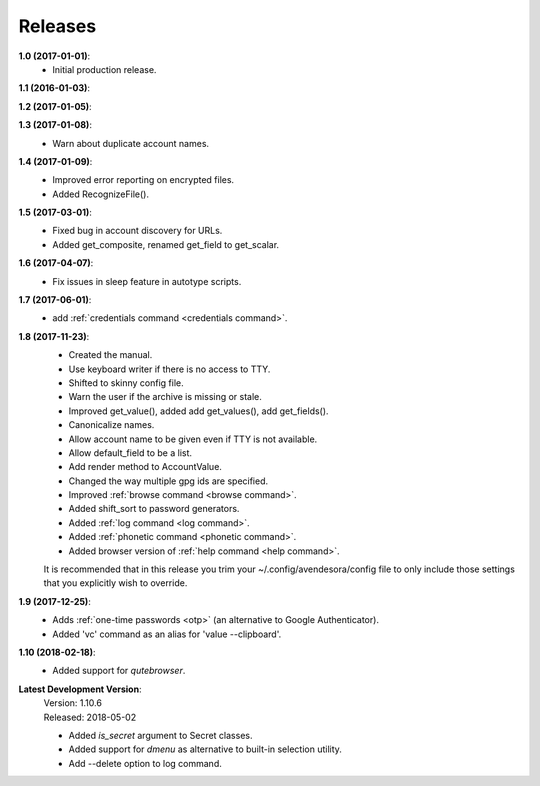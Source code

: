Releases
========

**1.0 (2017-01-01)**:
    - Initial production release.

**1.1 (2016-01-03)**:

**1.2 (2017-01-05)**:

**1.3 (2017-01-08)**:
    - Warn about duplicate account names.

**1.4 (2017-01-09)**:
    - Improved error reporting on encrypted files.
    - Added RecognizeFile().

**1.5 (2017-03-01)**:
    - Fixed bug in account discovery for URLs.
    - Added get_composite, renamed get_field to get_scalar.

**1.6 (2017-04-07)**:
    - Fix issues in sleep feature in autotype scripts.

**1.7 (2017-06-01)**:
    - add :ref:`credentials command <credentials command>`.

**1.8 (2017-11-23)**:
    - Created the manual.
    - Use keyboard writer if there is no access to TTY.
    - Shifted to skinny config file.
    - Warn the user if the archive is missing or stale.
    - Improved get_value(), added add get_values(), add get_fields().
    - Canonicalize names.
    - Allow account name to be given even if TTY is not available.
    - Allow default_field to be a list.
    - Add render method to AccountValue.
    - Changed the way multiple gpg ids are specified.
    - Improved :ref:`browse command <browse command>`.
    - Added shift_sort to password generators.
    - Added :ref:`log command <log command>`.
    - Added :ref:`phonetic command <phonetic command>`.
    - Added browser version of :ref:`help command <help command>`.

    It is recommended that in this release you trim your 
    ~/.config/avendesora/config file to only include those settings that you 
    explicitly wish to override.

**1.9 (2017-12-25)**:
    - Adds :ref:`one-time passwords <otp>` (an alternative to Google Authenticator).
    - Added 'vc' command as an alias for 'value --clipboard'.

**1.10 (2018-02-18)**:
    - Added support for *qutebrowser*.

**Latest Development Version**:
    | Version: 1.10.6
    | Released: 2018-05-02

    - Added *is_secret* argument to Secret classes.
    - Added support for *dmenu* as alternative to built-in selection utility.
    - Add --delete option to log command.

